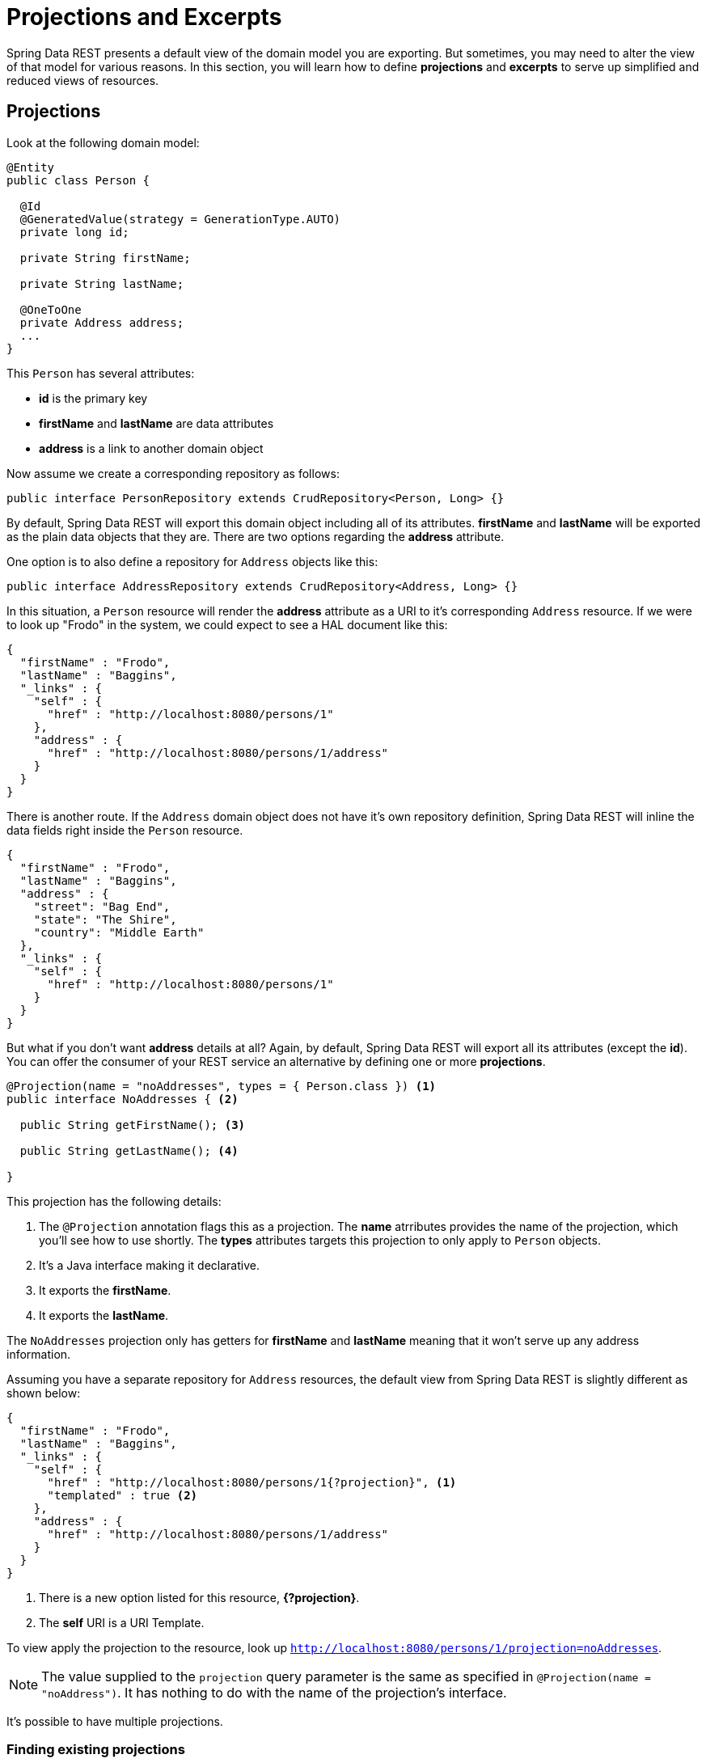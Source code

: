 [[projections-excerpts]]
= Projections and Excerpts

Spring Data REST presents a default view of the domain model you are exporting. But sometimes, you may need to
alter the view of that model for various reasons. In this section, you will learn how to define *projections* and
*excerpts* to serve up simplified and reduced views of resources.

== Projections

Look at the following domain model:

[source,java]
----
@Entity
public class Person {

  @Id
  @GeneratedValue(strategy = GenerationType.AUTO)
  private long id;

  private String firstName;

  private String lastName;

  @OneToOne
  private Address address;
  ...
}
----

This `Person` has several attributes:

* *id* is the primary key
* *firstName* and *lastName* are data attributes
* *address* is a link to another domain object

Now assume we create a corresponding repository as follows:

[source,java]
----
public interface PersonRepository extends CrudRepository<Person, Long> {}
----

By default, Spring Data REST will export this domain object including all of its attributes. *firstName* and *lastName* will be exported
as the plain data objects that they are. There are two options regarding the *address* attribute.

One option is to also define a repository for `Address` objects like this:

[source,java]
----
public interface AddressRepository extends CrudRepository<Address, Long> {}
----

In this situation, a `Person` resource will render the *address* attribute as a URI to it's corresponding `Address` resource. If we were
to look up "Frodo" in the system, we could expect to see a HAL document like this:

[source,javascript]
----
{
  "firstName" : "Frodo",
  "lastName" : "Baggins",
  "_links" : {
    "self" : {
      "href" : "http://localhost:8080/persons/1"
    },
    "address" : {
      "href" : "http://localhost:8080/persons/1/address"
    }
  }
}
----

There is another route. If the `Address` domain object does not have it's own repository definition, Spring Data REST will inline the data
fields right inside the `Person` resource.

[source,javascript]
----
{
  "firstName" : "Frodo",
  "lastName" : "Baggins",
  "address" : {
    "street": "Bag End",
    "state": "The Shire",
    "country": "Middle Earth"
  },
  "_links" : {
    "self" : {
      "href" : "http://localhost:8080/persons/1"
    }
  }
}
----

But what if you don't want *address* details at all? Again, by default, Spring Data REST will export all its attributes (except the *id*).
You can offer the consumer of your REST service an alternative by defining one or more *projections*.

[source,java]
----
@Projection(name = "noAddresses", types = { Person.class }) <1>
public interface NoAddresses { <2>

  public String getFirstName(); <3>

  public String getLastName(); <4>

}
----

This projection has the following details:

<1> The `@Projection` annotation flags this as a projection. The *name* atrributes provides
the name of the projection, which you'll see how to use shortly. The *types* attributes targets this projection to only apply to
`Person` objects.
<2> It's a Java interface making it declarative.
<3> It exports the *firstName*.
<4> It exports the *lastName*.

The `NoAddresses` projection only has getters for *firstName* and *lastName* meaning that it won't serve up any address information.

Assuming you have a separate repository for `Address` resources, the default view from Spring Data REST is slightly different as
shown below:

[source,javascript]
----
{
  "firstName" : "Frodo",
  "lastName" : "Baggins",
  "_links" : {
    "self" : {
      "href" : "http://localhost:8080/persons/1{?projection}", <1>
      "templated" : true <2>
    },
    "address" : {
      "href" : "http://localhost:8080/persons/1/address"
    }
  }
}
----

<1> There is a new option listed for this resource, *{?projection}*.
<2> The *self* URI is a URI Template.

To view apply the projection to the resource, look up `http://localhost:8080/persons/1/projection=noAddresses`.

NOTE: The value supplied to the `projection` query parameter is the same as specified in `@Projection(name = "noAddress")`. It has
nothing to do with the name of the projection's interface.

It's possible to have multiple projections.

=== Finding existing projections

Spring Data REST provides https://spring.io/blog/2014/07/14/spring-data-rest-now-comes-with-alps-metadata[ALPS], a micro metadata format.
To view the ALPS metadata, visit `http://localhost:8080/alps`. If you navigate down to the ALPS document for `Person` resources (which
would be `/alps/persons`), you can find many details about `Person` resources.

Projections will be listed along with the details about the *GET* REST transitions, something like this:

[source,javascript]
----
...
"id" : "get-person", <1>
 "name" : "person",
 "type" : "SAFE",
 "rt" : "#person-representation",
 "descriptors" : [ {
   "name" : "projection", <2>
   "doc" : {
     "value" : "The projection that shall be applied when rendering the response. Acceptable values available in nested descriptors.",
     "format" : "TEXT"
   },
   "type" : "SEMANTIC",
   "descriptors" : [ {
     "name" : "noAddresses", <3>
     "type" : "SEMANTIC",
     "descriptors" : [ {
       "name" : "firstName", <4>
       "type" : "SEMANTIC"
     }, {
        "name" : "lastName", <4>
        "type" : "SEMANTIC"
    } ]
   } ]
 } ]
},
...
----

<1> This part of the ALPS document shows details about *GET* and `Person` resources.
<2> Further down are the *projection* options.
<3> Further down you can see projection *noAddresses* listed.
<4> The actual attributes served up by this projection include *firstName* and *lastName*.

=== Bringing in hidden data

So far, you have seen how projections can be used to reduce the information that is presented to the user. Projections can also bring
in normally unseen data. For example, Spring Data REST will ignore fields or getters that are marked up with `@JsonIgnore` annotations.
Look at the following domain object:

[source,java]
----
@Entity
public class User {

	@Id @GeneratedValue
	private Long id;

	private String name;

	@JsonIgnore <1>
	private String password;

	private String[] roles;
  ...
----

<1> Jackson's `@JsonIgnore` is used to prevent the *password* field from getting serialized into JSON.

This `User` class can be used to store user information as well as integration with Spring Security. If you create a `UserRepository`,
the *password* field would normally have been exported. Not good! In this example, we prevent that from happening by applying Jackson's
`@JsonIgnore` on the *password* field.

NOTE: Jackson will also not serialize the field into JSON if `@JsonIgnore` is on the field's corresponding getter function.

However, projections introduce the ability to still serve this field. It's possible to create a projection like this:

[source,java]
----
@Projection(name = "passwords", types = { User.class }) <2>
public interface PasswordProjection {

  public String getPassword();

}
----

If such a projection is created and used, it will side step the `@JsonIgnore` directive placed on `User.password`.

IMPORTANT: This example may seem a bit contrived, but it's possible with a richer domain model and many projections, to accidentally
leak such details. Since Spring Data REST cannot discern the sensitivity of such data, it is up to the developers to avoid such situations.

== Excerpts

An excerpt is a projection that is applied to a repository automatically. For an example, you can alter the `PersonRepository` as follows:

[source,java]
----
@RepositoryRestResource(excerptProjection = NoAddresses.class)
public interface PersonRepository extends CrudRepository<Person, Long> {}
----

This directs Spring Data REST to use the `NoAddresses` projection when embedding `Person` resources into collections or related resources.

NOTE: Excerpt projections do NOT apply when rendering a single resource.

In addition to altering the default rendering, excerpts have additional rednering options as shown below.

== Excerpting commonly accessed data

A common situation with REST services arises when you compose domain objects. For example, a `Person` is stored in one table and their
related `Address` is stored in another. By default, Spring Data REST will serve up the person's *address* as a URI the client must
navigate. But if it's common for consumers to always fetch this extra piece of data, an excerpt projection can go ahead and inline
this extra piece of data, saving you an extra *GET*.

To do so, let's define another excerpt projection:

[source,java]
----
@Projection(name = "inlineAddress", types = { Person.class }) <1>
public interface InlineAddress {

  public String getFirstName();

  public String getLastName();

  public Address getAddress(); <2>

}
----

<1> This projection has been named *inlineAddress*.
<2> This projection adds in `getAddress` which returns the `Address` field. When used inside a projection, it causes the information
to be inlined.

We can plug it into the `PersonRepository` definition as follows:

[source,java]
----
@RepositoryRestResource(excerptProjection = InlineAddress.class)
public interface PersonRepository extends CrudRepository<Person, Long> {}
----

This will cause the HAL document to appear as follows:

[source,javascript]
----
{
  "firstName" : "Frodo",
  "lastName" : "Baggins",
  "address" : { <1>
    "street": "Bag End",
    "state": "The Shire",
    "country": "Middle Earth"
  },
  "_links" : {
    "self" : {
      "href" : "http://localhost:8080/persons/1"
    },
    "address" : { <2>
      "href" : "http://localhost:8080/persons/1/address"
    }
  }
}
----

This should appear as a mix of what you've seen so far.

<1> The *address* data is inlined directly, so you don't have to navigate to get it.
<2> The link to the `Address` resource is still provided, making it still possible to navigate to its own resource.

WARNING: Configuring `@RepositoryRestResource(excerptProjection=...)` for a repository alters the default behavior. This can potentially
case breaking change to consumers of your service if you have already made a release. Use with caution.
